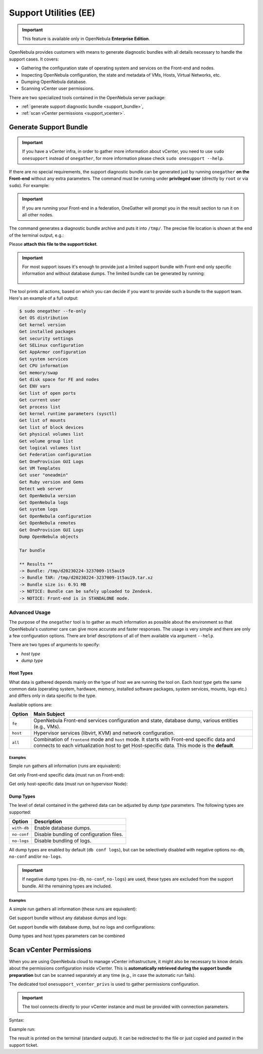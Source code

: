 .. _support:

================================================================================
Support Utilities (EE)
================================================================================

.. important::

   This feature is available only in OpenNebula **Enterprise Edition**.

OpenNebula provides customers with means to generate diagnostic bundles with all details necessary to handle the support cases. It covers:

- Gathering the configuration state of operating system and services on the Front-end and nodes.
- Inspecting OpenNebula configuration, the state and metadata of VMs, Hosts, Virtual Networks, etc.
- Dumping OpenNebula database.
- Scanning vCenter user permissions.

There are two specialized tools contained in the OpenNebula server package:

- :ref:`generate support diagnostic bundle <support_bundle>`,
- :ref:`scan vCenter permissions <support_vcenter>`.

.. _support_bundle:

Generate Support Bundle
================================================================================

.. important:: If you have a vCenter infra, in order to gather more information about vCenter, you need to use ``sudo onesupport`` instead of ``onegather``, for more information please check ``sudo onesupport --help``.

If there are no special requirements, the support diagnostic bundle can be generated just by running ``onegather`` **on the Front-end** without any extra parameters. The command must be running under **privileged user** (directly by ``root`` or via ``sudo``). For example:

.. important:: If you are running your Front-end in a federation, OneGather will prompt you in the result section to run it on all other nodes. 

.. prompt:: bash $ auto

    $ sudo onegather --with-db

The command generates a diagnostic bundle archive and puts it into ``/tmp/``. The precise file location is shown at the end of the terminal output, e.g.:

.. prompt:: bash # auto

    Bundle TAR: /tmp/d20230224-3237009-1t5au19.tar.xz

Please **attach this file to the support ticket**.

.. important::

   For most support issues it's enough to provide just a limited support bundle with Front-end only specific information and without database dumps. The limited bundle can be generated by running:

    .. prompt:: bash $ auto

        $ sudo onegather --fe-only

The tool prints all actions, based on which you can decide if you want to provide such a bundle to the support team. Here's an example of a full output:

.. code-block:: bash

    $ sudo onegather --fe-only
    Get OS distribution
    Get kernel version
    Get installed packages
    Get security settings
    Get SELinux configuration
    Get AppArmor configuration
    Get system services
    Get CPU information
    Get memory/swap
    Get disk space for FE and nodes
    Get ENV vars
    Get list of open ports
    Get current user
    Get process list
    Get kernel runtime parameters (sysctl)
    Get list of mounts
    Get list of block devices
    Get physical volumes list
    Get volume group list
    Get logical volumes list
    Get Federation configuration
    Get OneProvision GUI Logs
    Get VM Templates
    Get user "oneadmin"
    Get Ruby version and Gems
    Detect web server
    Get OpenNebula version
    Get OpenNebula logs
    Get system logs
    Get OpenNebula configuration
    Get OpenNebula remotes
    Get OneProvision GUI Logs
    Dump OpenNebula objects

    Tar bundle

    ** Results **
    -> Bundle: /tmp/d20230224-3237009-1t5au19
    -> Bundle TAR: /tmp/d20230224-3237009-1t5au19.tar.xz
    -> Bundle size is: 0.91 MB
    -> NOTICE: Bundle can be safely uploaded to Zendesk.
    -> NOTICE: Front-end is in STANDALONE mode.


Advanced Usage
--------------------------------------------------------------------------------

The purpose of the ``onegather`` tool is to gather as much information as possible about the environment so that OpenNebula's customer care can give more accurate and faster responses. The usage is very simple and there are only a few configuration options. There are brief descriptions of all of them available via argument ``--help``.

.. prompt:: bash $ auto

    $ sudo onegather --help
    Usage: onegather [options]
        -v, --vm=VM                      Get information about specific VM
        -g, --group=GROUP                Group to process
            --no-confg                   Do not get configuration files
            --with-db                    Include database
            --no-logs                    Do not get log files
            --fe-only                    Get information from the Front-end only.

There are two types of arguments to specify:

- *host type*
- *dump type*

Host Types
^^^^^^^^^^^^^^^^^^^^^^^^^^^^^^^^^^^^^^^^^^^^^^^^^^^^^^^^^^^^^^^^^^^^^^^^^^^^^^^^

What data is gathered depends mainly on the type of host we are running the tool on. Each *host type* gets the same common data (operating system, hardware, memory, installed software packages, system services, mounts, logs etc.) and differs only in data specific to the type.

Available options are:

+----------+--------------------------------------------------------------------------------+
| Option   | Main Subject                                                                   |
+==========+================================================================================+
| ``fe``   | OpenNebula Front-end services configuration and state, database                |
|          | dump, various entities (e.g., VMs).                                            |
+----------+--------------------------------------------------------------------------------+
| ``host`` | Hypervisor services (libvirt, KVM) and network configuration.                  |
+----------+--------------------------------------------------------------------------------+
| ``all``  | Combination of ``frontend`` mode and ``host`` mode.                            |
|          | It starts with Front-end specific data and connects to each virtualization     |
|          | host to get Host-specific data. This mode is the **default**.                  |
+----------+--------------------------------------------------------------------------------+

Examples
~~~~~~~~~~~~~~~~~~~~~~~~~~~~~~~~~~~~~~~~~~~~~~~~~~~~~~~~~~~~~~~~~~~~~~~~~~~~~~~~

Simple run gathers all information (runs are equivalent):

.. prompt:: bash $ auto

    $ sudo onegather --with-db
    $ sudo onegather -g all --with-db

Get only Front-end specific data (must run on Front-end):

.. prompt:: bash $ auto

    $ sudo onegather --fe-only --with-db

Get only host-specific data (must run on hypervisor Node):

.. prompt:: bash $ auto

    $ sudo onegather -g host --with-db

Dump Types
^^^^^^^^^^^^^^^^^^^^^^^^^^^^^^^^^^^^^^^^^^^^^^^^^^^^^^^^^^^^^^^^^^^^^^^^^^^^^^^^

The level of detail contained in the gathered data can be adjusted by *dump type* parameters. The following types are supported:

+-------------+------------------------------------------+
| Option      | Description                              |
+=============+==========================================+
| ``with-db`` | Enable database dumps.                   |
+-------------+------------------------------------------+
| ``no-conf`` | Disable bundling of configuration files. |
+-------------+------------------------------------------+
| ``no-logs`` | Disable bundling of logs.                |
+-------------+------------------------------------------+

All dump types are enabled by default (``db conf logs``), but can be selectively disabled with negative options ``no-db``, ``no-conf`` and/or ``no-logs``.

.. important::

    If negative dump types (``no-db``, ``no-conf``, ``no-logs``) are used, these types are excluded from the support bundle. All the remaining types are included.

Examples
~~~~~~~~~~~~~~~~~~~~~~~~~~~~~~~~~~~~~~~~~~~~~~~~~~~~~~~~~~~~~~~~~~~~~~~~~~~~~~~~

A simple run gathers all information (these runs are equivalent):

.. prompt:: bash $ auto

    $ sudo onegather --with-db

Get support bundle without any database dumps and logs:

.. prompt:: bash $ auto

    $ sudo onegather --no-logs

Get support bundle with database dump, but no logs and configurations:

.. prompt:: bash $ auto

    $ sudo onegather --with-db --no-conf --no-logs

Dump types and host types parameters can be combined

.. prompt:: bash $ auto

    $ sudo onegather --fe-only --with-db

.. _support_vcenter:

Scan vCenter Permissions
================================================================================

When you are using OpenNebula cloud to manage vCenter infrastructure, it might also be necessary to know details about the permissions configuration inside vCenter. This is **automatically retrieved during the support bundle preparation** but can be scanned separately at any time (e.g., in case the automatic run fails).

The dedicated tool ``onesupport_vcenter_privs`` is used to gather permissions configuration.

.. important::

    The tool connects directly to your vCenter instance and must be provided with connection parameters.

Syntax:

.. prompt:: bash $ auto

    $ onesupport_vcenter_privs
    Usage: onesupport_vcenter_privs [arguments]

    Mandatory arguments:
      --host=name       .... vCenter hostname
      --user=name       .... vCenter login user name
      --password=text   .... vCenter password
      --check-user=name .... vCenter user for OpenNebula to check

Example run:

.. prompt:: bash $ auto

    $ onesupport_vcenter_privs --host=vcenter.localdomain \
        --user=administrator@vsphere.local --password=TopSecretPassword \
        --check-user=oneadmin@vsphere.local

The result is printed on the terminal (standard output). It can be redirected to the file or just copied and pasted in the support ticket.
